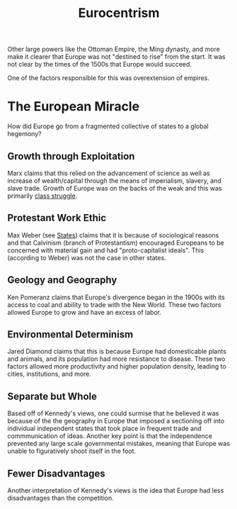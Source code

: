 :PROPERTIES:
:ID:       5C925C70-28DE-4D7B-854C-0522F458729D
:END:

#+TITLE: Eurocentrism

Other large powers like the Ottoman Empire, the Ming dynasty, and more make it clearer that Europe was not "destined to rise" from the start. It was not clear by the times of the 1500s that Europe would succeed. 

One of the factors responsible for this was overextension of empires.

* The European Miracle
How did Europe go from a fragmented collective of states to a global hegemony?

** Growth through Exploitation
Marx claims that this relied on the advancement of science as well as increase of wealth/capital through the means of imperialism, slavery, and slave trade. Growth of Europe was on the backs of the weak and this was primarily _class struggle_.

** Protestant Work Ethic
Max Weber (see [[id:2F9754BC-EF10-435C-80EE-F007EA432B31][States]]) claims that it is because of sociological reasons and that Calvinism (branch of Protestantism) encouraged Europeans to be concerned with material gain and had "proto-capitalist ideals". This (according to Weber) was not the case in other states.

** Geology and Geography
Ken Pomeranz claims that Europe's divergence began in the 1900s with its access to coal and ability to trade with the New World. These two factors allowed Europe to grow and have an excess of labor.

** Environmental Determinism
Jared Diamond claims that this is because Europe had domesticable plants and animals, and its population had more resistance to disease. These two factors allowed more productivity and higher population density, leading to cities, institutions, and more.

** Separate but Whole
Based off of Kennedy's views, one could surmise that he believed it was because of the the geography in Europe that imposed a sectioning off into individual independent states that took place in frequent trade and commmunication of ideas. Another key point is that the independence prevented any large scale governmental mistakes, meaning that Europe was unable to figuratively shoot itself in the foot.

** Fewer Disadvantages
Another interpretation of Kennedy's views is the idea that Europe had less disadvantages than the competition.

